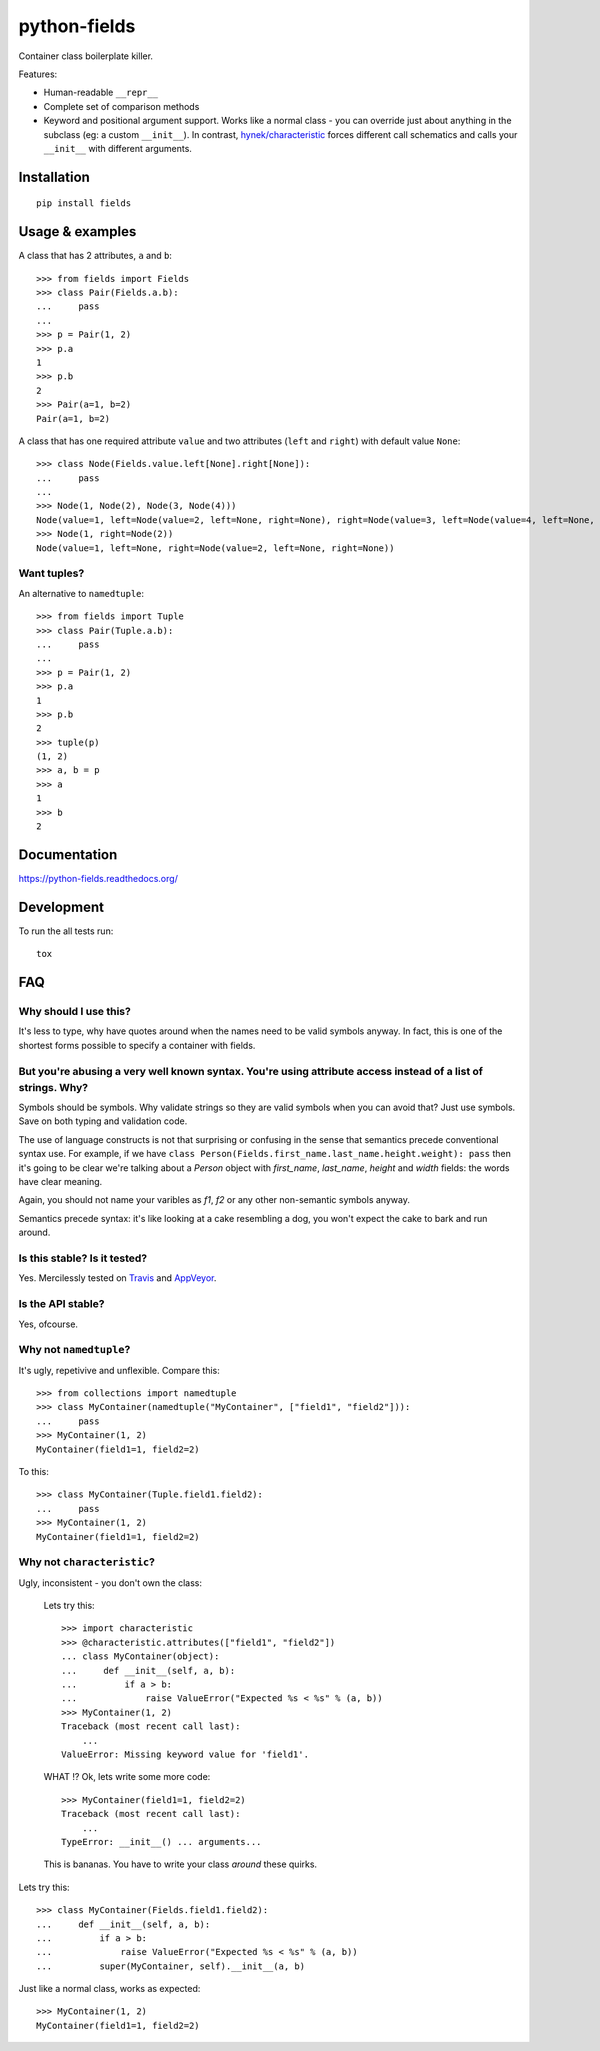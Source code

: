 ===============================
python-fields
===============================

.. image:: http://img.shields.io/travis/ionelmc/python-fields/master.png
    :alt: Travis-CI Build Status
    :target: https://travis-ci.org/ionelmc/python-fields

.. image:: https://ci.appveyor.com/api/projects/status/hrpb3ksl0sf1qyi8/branch/master
    :alt: AppVeyor Build Status
    :target: https://ci.appveyor.com/project/ionelmc/python-fields

.. image:: http://img.shields.io/coveralls/ionelmc/python-fields/master.png
    :alt: Coverage Status
    :target: https://coveralls.io/r/ionelmc/python-fields

.. image:: http://img.shields.io/pypi/v/fields.png
    :alt: PYPI Package
    :target: https://pypi.python.org/pypi/fields

.. image:: http://img.shields.io/pypi/dm/fields.png
    :alt: PYPI Package
    :target: https://pypi.python.org/pypi/fields

Container class boilerplate killer.

Features:

* Human-readable ``__repr__``
* Complete set of comparison methods
* Keyword and positional argument support. Works like a normal class - you can override just about anything in the
  subclass (eg: a custom ``__init__``). In contrast, `hynek/characteristic <https://github.com/hynek/characteristic>`_
  forces different call schematics and calls your ``__init__`` with different arguments.


Installation
============

::

    pip install fields

Usage & examples
================

A class that has 2 attributes, ``a`` and ``b``::

    >>> from fields import Fields
    >>> class Pair(Fields.a.b):
    ...     pass
    ...
    >>> p = Pair(1, 2)
    >>> p.a
    1
    >>> p.b
    2
    >>> Pair(a=1, b=2)
    Pair(a=1, b=2)

A class that has one required attribute ``value`` and two attributes (``left`` and ``right``) with default value
``None``::

    >>> class Node(Fields.value.left[None].right[None]):
    ...     pass
    ...
    >>> Node(1, Node(2), Node(3, Node(4)))
    Node(value=1, left=Node(value=2, left=None, right=None), right=Node(value=3, left=Node(value=4, left=None, right=None), right=None))
    >>> Node(1, right=Node(2))
    Node(value=1, left=None, right=Node(value=2, left=None, right=None))


Want tuples?
------------

An alternative to ``namedtuple``::

    >>> from fields import Tuple
    >>> class Pair(Tuple.a.b):
    ...     pass
    ...
    >>> p = Pair(1, 2)
    >>> p.a
    1
    >>> p.b
    2
    >>> tuple(p)
    (1, 2)
    >>> a, b = p
    >>> a
    1
    >>> b
    2

Documentation
=============

https://python-fields.readthedocs.org/

Development
===========

To run the all tests run::

    tox

FAQ
===

Why should I use this?
-----------------------

It's less to type, why have quotes around when the names need to be valid symbols anyway. In fact, this is one of the
shortest forms possible to specify a container with fields.

But you're abusing a very well known syntax. You're using attribute access instead of a list of strings. Why?
--------------------------------------------------------------------------------------------------------------

Symbols should be symbols. Why validate strings so they are valid symbols when you can avoid that? Just use symbols.
Save on both typing and validation code.

The use of language constructs is not that surprising or confusing in the sense that semantics precede conventional
syntax use. For example, if we have ``class Person(Fields.first_name.last_name.height.weight): pass`` then it's going to
be clear we're talking about a *Person* object with *first_name*, *last_name*, *height* and *width* fields: the words
have clear meaning.

Again, you should not name your varibles as `f1`, `f2` or any other non-semantic symbols anyway.

Semantics precede syntax: it's like looking at a cake resembling a dog, you won't expect the cake to bark and run
around.

Is this stable? Is it tested?
-------------------------------

Yes. Mercilessly tested on `Travis <https://travis-ci.org/ionelmc/python-fields>`_ and `AppVeyor
<https://ci.appveyor.com/project/ionelmc/python-fields>`_.

Is the API stable?
-------------------

Yes, ofcourse.

Why not ``namedtuple``?
------------------------

It's ugly, repetivive and unflexible. Compare this::

    >>> from collections import namedtuple
    >>> class MyContainer(namedtuple("MyContainer", ["field1", "field2"])):
    ...     pass
    >>> MyContainer(1, 2)
    MyContainer(field1=1, field2=2)

To this::

    >>> class MyContainer(Tuple.field1.field2):
    ...     pass
    >>> MyContainer(1, 2)
    MyContainer(field1=1, field2=2)

Why not ``characteristic``?
----------------------------

Ugly, inconsistent - you don't own the class:

    Lets try this::

        >>> import characteristic
        >>> @characteristic.attributes(["field1", "field2"])
        ... class MyContainer(object):
        ...     def __init__(self, a, b):
        ...         if a > b:
        ...             raise ValueError("Expected %s < %s" % (a, b))
        >>> MyContainer(1, 2)
        Traceback (most recent call last):
            ...
        ValueError: Missing keyword value for 'field1'.

    WHAT !? Ok, lets write some more code::

        >>> MyContainer(field1=1, field2=2)
        Traceback (most recent call last):
            ...
        TypeError: __init__() ... arguments...

    This is bananas. You have to write your class *around* these quirks.

Lets try this::

    >>> class MyContainer(Fields.field1.field2):
    ...     def __init__(self, a, b):
    ...         if a > b:
    ...             raise ValueError("Expected %s < %s" % (a, b))
    ...         super(MyContainer, self).__init__(a, b)

Just like a normal class, works as expected::

    >>> MyContainer(1, 2)
    MyContainer(field1=1, field2=2)

